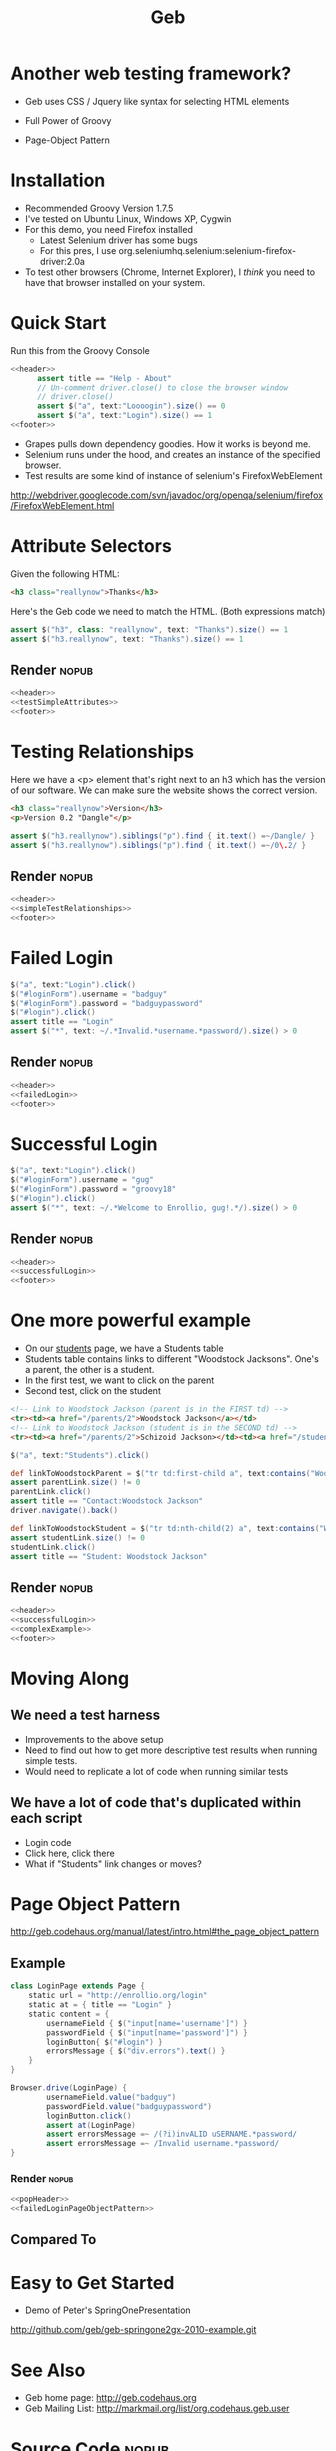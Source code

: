 #+EXPORT_EXCLUDE_TAGS: nopub
#+TITLE:Geb
* Another web testing framework?
- Geb uses CSS / Jquery like syntax for selecting HTML elements

- Full Power of Groovy
- Page-Object Pattern
* Installation
- Recommended Groovy Version 1.7.5
- I've tested on Ubuntu Linux, Windows XP, Cygwin
- For this demo, you need Firefox installed
  - Latest Selenium driver has some bugs
  - For this pres, I use org.seleniumhq.selenium:selenium-firefox-driver:2.0a
- To test other browsers (Chrome, Internet Explorer), I /think/ you
  need to have that browser installed on your system.
* Quick Start
Run this from the Groovy Console
:PROPERTIES:
:ID: a46d05d4-6d01-494d-833d-7245ccf530b9
:END:
#+begin_src groovy :tangle simpleTest.groovy :noweb yes
  <<header>>  
        assert title == "Help - About"
        // Un-comment driver.close() to close the browser window
        // driver.close()  
        assert $("a", text:"Loooogin").size() == 0
        assert $("a", text:"Login").size() == 1
  <<footer>>
#+end_src

- Grapes pulls down dependency goodies.  How it works is beyond me.
- Selenium runs under the hood, and creates an instance of the specified browser.
- Test results are some kind of instance of selenium's FirefoxWebElement
http://webdriver.googlecode.com/svn/javadoc/org/openqa/selenium/firefox/FirefoxWebElement.html

* Attribute Selectors
:PROPERTIES:
:ID: 56d305d5-f9a0-4d8b-bdf4-2ef7e139d86a
:END:
Given the following HTML:

#+begin_src html
<h3 class="reallynow">Thanks</h3>
#+end_src

Here's the Geb code we need to match the HTML.  (Both expressions match)
#+srcname: testSimpleAttributes
#+begin_src groovy
    assert $("h3", class: "reallynow", text: "Thanks").size() == 1
    assert $("h3.reallynow", text: "Thanks").size() == 1
#+end_src
** Render                                                            :nopub:
:PROPERTIES:
:ID: bf607f74-3e8c-425d-996d-4bb8a667214a
:END:
#+begin_src groovy :tangle testSimpleAttributes.groovy :noweb tangle
<<header>>
<<testSimpleAttributes>>
<<footer>>
#+end_src

* Testing Relationships
:PROPERTIES:
:ID: 242aa226-c2a5-40eb-9fe0-8b3c78d9f636
:END:
Here we have a <p> element that's right next to an h3 which has the
version of our software.  We can make sure the website shows the
correct version.

#+begin_src html
<h3 class="reallynow">Version</h3>
<p>Version 0.2 "Dangle"</p>
#+end_src

#+srcname: simpleTestRelationships
#+begin_src groovy
assert $("h3.reallynow").siblings("p").find { it.text() =~/Dangle/ }
assert $("h3.reallynow").siblings("p").find { it.text() =~/0\.2/ }
#+end_src
** Render                                                            :nopub:
:PROPERTIES:
:ID: bf607f74-3e8c-425d-996d-4bb8a667214a
:END:
#+begin_src groovy :tangle testSimpleRelationship.groovy :noweb tangle
<<header>>
<<simpleTestRelationships>>
<<footer>>
#+end_src
* Failed Login
:PROPERTIES:
:ID: a9ea7c49-5935-4f45-87df-040696a8390d
:END:
#+srcname: failedLogin
#+begin_src groovy
$("a", text:"Login").click()
$("#loginForm").username = "badguy"
$("#loginForm").password = "badguypassword"
$("#login").click()
assert title == "Login"
assert $("*", text: ~/.*Invalid.*username.*password/).size() > 0
#+end_src
** Render                                                            :nopub:
:PROPERTIES:
:ID: 6459a426-c5e3-4b1d-bab7-15a98f5acd7a
:END:
#+begin_src groovy :tangle testFailedLogin.groovy :noweb tangle
<<header>>
<<failedLogin>>
<<footer>>
#+end_src
* Successful Login
:PROPERTIES:
:ID: 87777828-2f37-46d9-b183-fa837a521e38
:END:
#+srcname: successfulLogin
#+begin_src groovy
    $("a", text:"Login").click()
    $("#loginForm").username = "gug"
    $("#loginForm").password = "groovy18"
    $("#login").click()
    assert $("*", text: ~/.*Welcome to Enrollio, gug!.*/).size() > 0
#+end_src
** Render                                                            :nopub:
:PROPERTIES:
:ID: bdaed8a7-2fd7-452a-8045-123316ed4248
:END:
#+begin_src groovy :tangle testLoginSuccess.groovy :noweb tangle
<<header>>
<<successfulLogin>>
<<footer>>
#+end_src

* One more powerful example

- On our [[file:static/students.html][students]] page, we have a Students table
- Students table contains links to different "Woodstock Jacksons".  One's a parent, the other is a student.
- In the first test, we want to click on the parent
- Second test, click on the student

#+begin_src html
<!-- Link to Woodstock Jackson (parent is in the FIRST td) -->
<tr><td><a href="/parents/2">Woodstock Jackson</a></td>
<!-- Link to Woodstock Jackson (student is in the SECOND td) -->
<tr><td><a href="/parents/2">Schizoid Jackson></td><td><a href="/students/2">Woodstock Jackson</a>
#+end_src
#+srcname:complexExample
#+begin_src groovy
        $("a", text:"Students").click()

        def linkToWoodstockParent = $("tr td:first-child a", text:contains("Woodstock Jackson"))
        assert parentLink.size() != 0
        parentLink.click()
        assert title == "Contact:Woodstock Jackson"
        driver.navigate().back()

        def linkToWoodstockStudent = $("tr td:nth-child(2) a", text:contains("Woodstock Jackson"))
        assert studentLink.size() != 0
        studentLink.click()
        assert title == "Student: Woodstock Jackson"
#+end_src
** Render                                                            :nopub:
:PROPERTIES:
:ID: 125a917b-49b5-4d98-8cf9-88d9fbe4bdab
:END:
#+begin_src groovy :tangle testComplexExample.groovy :noweb tangle
<<header>>
<<successfulLogin>>
<<complexExample>>
<<footer>>
#+end_src
* Moving Along
** We need a test harness
- Improvements to the above setup
- Need to find out how to get more descriptive test results when
  running simple tests.
- Would need to replicate a lot of code when running similar tests

** We have a lot of code that's duplicated within each script
- Login code
- Click here, click there
- What if "Students" link changes or moves?
* Page Object Pattern
http://geb.codehaus.org/manual/latest/intro.html#the_page_object_pattern

** Example
#+srcname: failedLoginPageObjectPattern
#+begin_src groovy
  class LoginPage extends Page {
      static url = "http://enrollio.org/login"
      static at = { title == "Login" }
      static content = {
          usernameField { $("input[name='username']") }
          passwordField { $("input[name='password']") }
          loginButton{ $("#login") }
          errorsMessage { $("div.errors").text() }
      }
  }
   
  Browser.drive(LoginPage) {
          usernameField.value("badguy")
          passwordField.value("badguypassword")
          loginButton.click()
          assert at(LoginPage)
          assert errorsMessage =~ /(?i)invALID uSERNAME.*password/
          assert errorsMessage =~ /Invalid username.*password/
  }
  
#+end_src
*** Render :nopub:
:PROPERTIES:
:ID: 1FFA9F61-6D48-4CD4-804C-584C7BD40707
:END:

#+begin_src groovy :tangle testFailedLoginPageObjectPattern.groovy :noweb tangle 
<<popHeader>>
<<failedLoginPageObjectPattern>>
#+end_src

** Compared To
* Easy to Get Started
- Demo of Peter's SpringOnePresentation
http://github.com/geb/geb-springone2gx-2010-example.git
* See Also
- Geb home page: http://geb.codehaus.org
- Geb Mailing List: http://markmail.org/list/org.codehaus.geb.user
* Source Code                                                   :nopub:
:PROPERTIES:
:ID: df2c04db-2a1f-40d7-9884-f44886a25ede
:END:
#+srcname: header
#+begin_src groovy
@Grapes([
              @Grab("org.codehaus.geb:geb-core:latest.release"),
              @Grab("org.seleniumhq.selenium:selenium-firefox-driver:2.0a5")
])
import geb.Browser
try {
    Browser.drive("http://enrollio.org") {
#+end_src

#+srcname: footer
#+begin_src groovy
    }
}
catch (geb.error.DriveException dex) { 
    dex.printStackTrace() 
    System.exit(1)
}
#+end_src

#+srcname: popHeader
#+begin_src groovy
@Grapes([
              @Grab("org.codehaus.geb:geb-core:latest.release"),
              @Grab("org.seleniumhq.selenium:selenium-firefox-driver:2.0a5")
])
import geb.*
#+end_src
